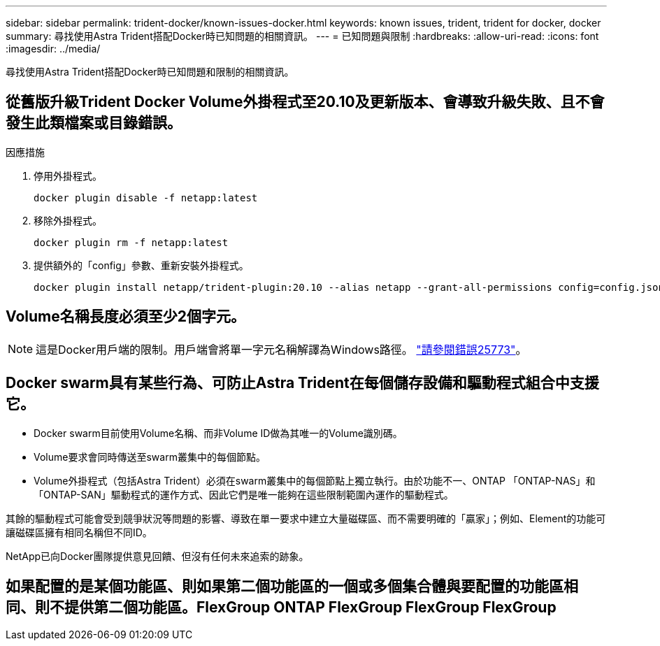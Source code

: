 ---
sidebar: sidebar 
permalink: trident-docker/known-issues-docker.html 
keywords: known issues, trident, trident for docker, docker 
summary: 尋找使用Astra Trident搭配Docker時已知問題的相關資訊。 
---
= 已知問題與限制
:hardbreaks:
:allow-uri-read: 
:icons: font
:imagesdir: ../media/


尋找使用Astra Trident搭配Docker時已知問題和限制的相關資訊。



== 從舊版升級Trident Docker Volume外掛程式至20.10及更新版本、會導致升級失敗、且不會發生此類檔案或目錄錯誤。

.因應措施
. 停用外掛程式。
+
[listing]
----
docker plugin disable -f netapp:latest
----
. 移除外掛程式。
+
[listing]
----
docker plugin rm -f netapp:latest
----
. 提供額外的「config」參數、重新安裝外掛程式。
+
[listing]
----
docker plugin install netapp/trident-plugin:20.10 --alias netapp --grant-all-permissions config=config.json
----




== Volume名稱長度必須至少2個字元。


NOTE: 這是Docker用戶端的限制。用戶端會將單一字元名稱解譯為Windows路徑。 https://github.com/moby/moby/issues/25773["請參閱錯誤25773"^]。



== Docker swarm具有某些行為、可防止Astra Trident在每個儲存設備和驅動程式組合中支援它。

* Docker swarm目前使用Volume名稱、而非Volume ID做為其唯一的Volume識別碼。
* Volume要求會同時傳送至swarm叢集中的每個節點。
* Volume外掛程式（包括Astra Trident）必須在swarm叢集中的每個節點上獨立執行。由於功能不一、ONTAP 「ONTAP-NAS」和「ONTAP-SAN」驅動程式的運作方式、因此它們是唯一能夠在這些限制範圍內運作的驅動程式。


其餘的驅動程式可能會受到競爭狀況等問題的影響、導致在單一要求中建立大量磁碟區、而不需要明確的「贏家」；例如、Element的功能可讓磁碟區擁有相同名稱但不同ID。

NetApp已向Docker團隊提供意見回饋、但沒有任何未來追索的跡象。



== 如果配置的是某個功能區、則如果第二個功能區的一個或多個集合體與要配置的功能區相同、則不提供第二個功能區。FlexGroup ONTAP FlexGroup FlexGroup FlexGroup
